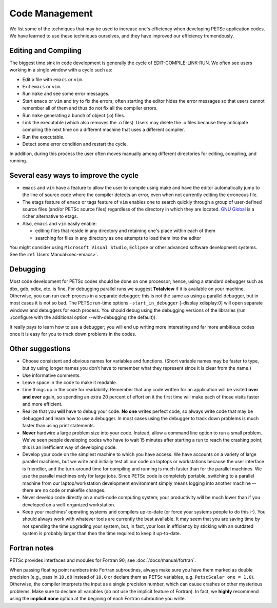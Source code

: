 ===============
Code Management
===============

We list some of the techniques that may be used to increase one's
efficiency when developing PETSc application codes. We have learned to
use these techniques ourselves, and they have improved our efficiency
tremendously.

Editing and Compiling
---------------------

The biggest time sink in code development is generally the cycle of
EDIT-COMPILE-LINK-RUN. We often see users working in a single window
with a cycle such as:

-  Edit a file with ``emacs`` or ``vim``.
-  Exit ``emacs`` or ``vim``.
-  Run ``make`` and see some error messages.
-  Start ``emacs`` or ``vim`` and try to fix the errors; often starting
   the editor hides the error messages so that users cannot remember all
   of them and thus do not fix all the compiler errors.
-  Run ``make`` generating a bunch of object (.o) files.
-  Link the executable (which also removes the .o files). Users may
   delete the .o files because they anticipate compiling the next time
   on a different machine that uses a different compiler.
-  Run the executable.
-  Detect some error condition and restart the cycle.

In addition, during this process the user often moves manually among
different directories for editing, compiling, and running.

Several easy ways to improve the cycle
--------------------------------------

-  ``emacs`` and ``vim`` have a feature to allow the user to compile
   using make and have the editor automatically jump to the line of
   source code where the compiler detects an error, even when not
   currently editing the erroneous file.
-  The etags feature of ``emacs`` or tags feature of ``vim`` enables one
   to search quickly through a group of user-defined source files
   (and/or PETSc source files) regardless of the directory in which they
   are located. `GNU Global <http://www.gnu.org/s/global>`__ is a richer
   alternative to etags.
-  Also, ``emacs`` and ``vim`` easily enable:

   -  editing files that reside in any directory and retaining one's
      place within each of them
   -  searching for files in any directory as one attempts to load them
      into the editor

You might consider using ``Microsoft Visual Studio``, ``Eclipse`` or
other advanced software development systems. See the :ref:`Users Manual<sec-emacs>`.

Debugging
---------

Most code development for PETSc codes should be done on one processor;
hence, using a standard debugger such as dbx, gdb, xdbx, etc. is fine.
For debugging parallel runs we suggest **Totalview** if it is available
on your machine. Otherwise, you can run each process in a separate
debugger; this is not the same as using a parallel debugger, but in most
cases it is not so bad. The PETSc run-time options
``-start_in_debugger`` [-display xdisplay:0] will open separate windows
and debuggers for each process. You should debug using the debugging
versions of the libraries (run ./configure with the additional option
--with-debugging (the default)).

It really pays to learn how to use a debugger; you will end up writing
more interesting and far more ambitious codes once it is easy for you to
track down problems in the codes.

Other suggestions
-----------------

-  Choose consistent and obvious names for variables and functions.
   (Short variable names may be faster to type, but by using longer
   names you don't have to remember what they represent since it is
   clear from the name.)
-  Use informative comments.
-  Leave space in the code to make it readable.
-  Line things up in the code for readability. Remember that any code
   written for an application will be visited **over and over** again,
   so spending an extra 20 percent of effort on it the first time will
   make each of those visits faster and more efficient.
-  Realize that you **will** have to debug your code. **No one** writes
   perfect code, so always write code that may be debugged and learn how
   to use a debugger. In most cases using the debugger to track down
   problems is much faster than using print statements.
-  **Never** hardwire a large problem size into your code. Instead,
   allow a command line option to run a small problem. We've seen people
   developing codes who have to wait 15 minutes after starting a run to
   reach the crashing point; this is an inefficient way of developing
   code.
-  Develop your code on the simplest machine to which you have access.
   We have accounts on a variety of large parallel machines, but we
   write and initially test all our code on laptops or workstations
   because the user interface is friendlier, and the turn-around time
   for compiling and running is much faster than for the parallel
   machines. We use the parallel machines only for large jobs. Since
   PETSc code is completely portable, switching to a parallel machine
   from our laptop/workstation development environment simply means
   logging into another machine -- there are no code or makefile
   changes.
-  Never develop code directly on a multi-node computing system; your
   productivity will be much lower than if you developed on a
   well-organized workstation.
-  Keep your machines' operating systems and compilers up-to-date (or
   force your systems people to do this :-). You should always work with
   whatever tools are currently the best available. It may seem that you
   are saving time by not spending the time upgrading your system, but,
   in fact, your loss in efficiency by sticking with an outdated system
   is probably larger than then the time required to keep it up-to-date.

Fortran notes
-------------

PETSc provides interfaces and modules for Fortran 90; see
:doc:`/docs/manual/fortran`.

When passing floating point numbers into Fortran subroutines, always
make sure you have them marked as double precision (e.g., pass in ``10.d0``
instead of ``10.0`` or declare them as PETSc variables, e.g.
``PetscScalar one = 1.0``). Otherwise, the compiler interprets the input as a single
precision number, which can cause crashes or other mysterious problems.
Make sure to declare all variables (do not use the implicit feature of
Fortran). In fact, we **highly** recommend using the **implicit none**
option at the begining of each Fortran subroutine you write.
